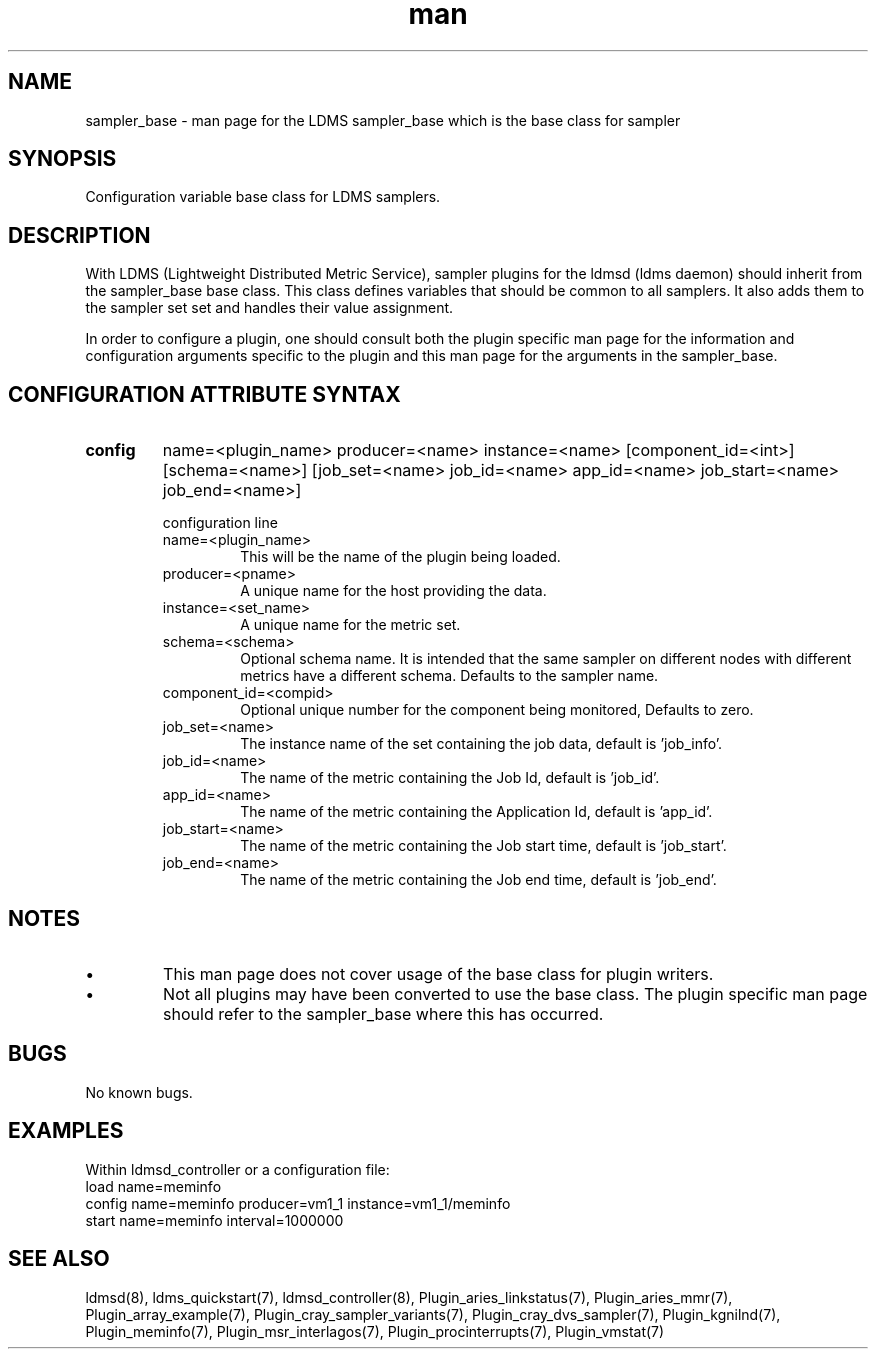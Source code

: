 .\" Manpage for ldms_sampler_base
.\" Contact ovis-help@ca.sandia.gov to correct errors or typos.
.TH man 7 "04 Feb 2018" "v4" "LDMS sampler_base  man page"

.SH NAME
sampler_base - man page for the LDMS sampler_base which is the base class for sampler

.SH SYNOPSIS
Configuration variable base class for LDMS samplers.


.SH DESCRIPTION
With LDMS (Lightweight Distributed Metric Service), sampler plugins for the ldmsd (ldms daemon)
should inherit from the sampler_base base class. This class defines variables that should be common to
all samplers. It also adds them to the sampler set set and handles their value assignment.

In order to configure a plugin, one should consult both the plugin specific man page for the
information and configuration arguments specific to the plugin and this man page for the
arguments in the sampler_base.


.SH CONFIGURATION ATTRIBUTE SYNTAX

.TP
.BR config
name=<plugin_name> producer=<name> instance=<name> [component_id=<int>] [schema=<name>] \
	       [job_set=<name> job_id=<name> app_id=<name> job_start=<name> job_end=<name>]

.br
configuration line
.RS
.TP
name=<plugin_name>
.br
This will be the name of the plugin being loaded.
.TP
producer=<pname>
.br
A unique name for the host providing the data.
.TP
instance=<set_name>
.br
A unique name for the metric set.
.TP
schema=<schema>
.br
Optional schema name. It is intended that the same sampler on different nodes with different metrics have a
different schema. Defaults to the sampler name.
.TP
component_id=<compid>
.br
Optional unique number for the component being monitored, Defaults to zero.
.TP
job_set=<name>
.br
The instance name of the set containing the job data, default is 'job_info'.
.TP
job_id=<name>
.br
The name of the metric containing the Job Id, default is 'job_id'.
.TP
app_id=<name>
.br
The name of the metric containing the Application Id, default is 'app_id'.
.TP
job_start=<name>
.br
The name of the metric containing the Job start time, default is 'job_start'.
.TP
job_end=<name>
.br
The name of the metric containing the Job end time, default is 'job_end'.
.RE

.SH NOTES

.PP
.IP \[bu]
This man page does not cover usage of the base class for plugin writers.
.IP \[bu]
Not all plugins may have been converted to use the base class. The plugin specific
man page should refer to the sampler_base where this has occurred.
.PP



.SH BUGS
No known bugs.

.SH EXAMPLES
.PP
Within ldmsd_controller or a configuration file:
.nf
load name=meminfo
config name=meminfo producer=vm1_1 instance=vm1_1/meminfo
start name=meminfo interval=1000000
.fi

.SH SEE ALSO
ldmsd(8), ldms_quickstart(7), ldmsd_controller(8), Plugin_aries_linkstatus(7), Plugin_aries_mmr(7), Plugin_array_example(7), Plugin_cray_sampler_variants(7), Plugin_cray_dvs_sampler(7), Plugin_kgnilnd(7), Plugin_meminfo(7), Plugin_msr_interlagos(7), Plugin_procinterrupts(7), Plugin_vmstat(7)
